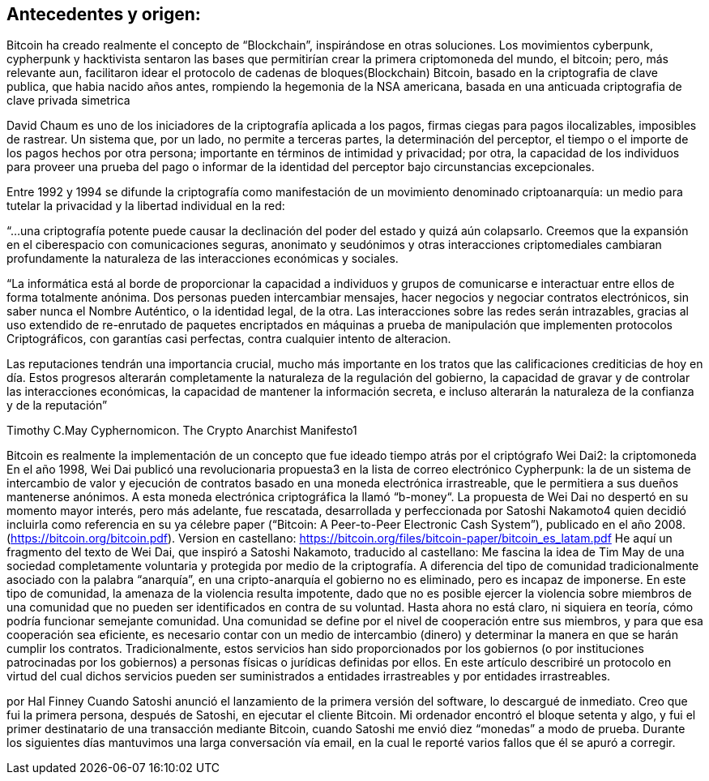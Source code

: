 == Antecedentes y origen: 

Bitcoin ha creado realmente el concepto de “Blockchain”, inspirándose en otras soluciones. Los movimientos cyberpunk, cypherpunk y hacktivista sentaron las bases que permitirían crear la primera criptomoneda del mundo, el bitcoin; pero, más relevante aun, facilitaron idear el protocolo de cadenas de bloques(Blockchain) Bitcoin, basado en la criptografia de clave publica, que habia nacido años antes, rompiendo la hegemonia de la NSA americana, basada en una anticuada criptografia de clave privada simetrica

David Chaum es uno de los iniciadores de la criptografía aplicada a los pagos, firmas ciegas para pagos ilocalizables, imposibles de rastrear. Un sistema que, por un lado, no permite a terceras partes, la determinación del perceptor, el tiempo o el importe de los pagos hechos por otra persona; importante en términos de intimidad y privacidad; por otra, la capacidad de los individuos para proveer una prueba del pago o informar de la identidad del perceptor bajo circunstancias excepcionales. 

Entre 1992 y 1994 se difunde la criptografía como manifestación de un movimiento denominado criptoanarquía: un medio para tutelar la privacidad y la libertad individual en la red: 

“...una criptografía potente puede causar la declinación del poder del estado y quizá aún colapsarlo. Creemos que la expansión en el ciberespacio con comunicaciones seguras, anonimato y seudónimos y otras interacciones criptomediales cambiaran profundamente la naturaleza de las interacciones económicas y sociales.


“La informática está al borde de proporcionar la capacidad a individuos y grupos de comunicarse e interactuar entre ellos de forma totalmente anónima. Dos personas pueden intercambiar mensajes, hacer negocios y negociar contratos electrónicos, sin saber nunca el Nombre Auténtico, o la identidad legal, de la otra. Las interacciones sobre las redes serán intrazables, gracias al uso extendido de re-enrutado de paquetes encriptados en máquinas a prueba de manipulación que implementen protocolos Criptográficos, con garantías casi perfectas, contra cualquier intento de alteracion.

Las reputaciones tendrán una importancia crucial, mucho más importante en los tratos que las calificaciones crediticias de hoy en día. Estos progresos alterarán completamente la naturaleza de la regulación del gobierno, la capacidad de gravar y de controlar las interacciones económicas, la capacidad de mantener la información secreta, e incluso alterarán la naturaleza de la confianza y de la reputación”

Timothy C.May Cyphernomicon. The Crypto Anarchist Manifesto1

Bitcoin es realmente la implementación de un concepto que fue ideado tiempo atrás por el criptógrafo Wei Dai2: la criptomoneda
En el año 1998, Wei Dai publicó una revolucionaria propuesta3 en la lista de correo electrónico Cypherpunk: la de un sistema de intercambio de valor y ejecución de contratos basado en una moneda electrónica irrastreable, que le permitiera a sus dueños mantenerse anónimos. A esta moneda electrónica criptográfica  la llamó “b-money“.
La propuesta de Wei Dai no despertó en su momento mayor interés, pero más adelante, fue rescatada, desarrollada y perfeccionada por Satoshi Nakamoto4 quien decidió incluirla como referencia en su ya célebre paper (“Bitcoin: A Peer-to-Peer Electronic Cash System”), publicado en el año 2008. (https://bitcoin.org/bitcoin.pdf). 
Version en castellano: https://bitcoin.org/files/bitcoin-paper/bitcoin_es_latam.pdf
He aquí un fragmento del texto de Wei Dai, que inspiró a Satoshi Nakamoto, traducido al castellano:
Me fascina la idea de Tim May de una sociedad completamente voluntaria y protegida por medio de la criptografía. A diferencia del tipo de comunidad tradicionalmente asociado con la palabra “anarquía”, en una cripto-anarquía el gobierno no es eliminado, pero es incapaz de imponerse. En este tipo de comunidad, la amenaza de la violencia resulta impotente, dado que no es posible ejercer la violencia sobre miembros de una comunidad que no pueden ser identificados en contra de su voluntad.
Hasta ahora no está claro, ni siquiera en teoría, cómo podría funcionar semejante comunidad. Una comunidad se define por el nivel de cooperación entre sus miembros, y para que esa cooperación sea eficiente, es necesario contar con un medio de intercambio (dinero) y determinar la manera en que se harán cumplir los contratos.
 Tradicionalmente, estos servicios han sido proporcionados por los gobiernos (o por instituciones patrocinadas por los gobiernos) a personas físicas o jurídicas definidas por ellos. En este artículo describiré un protocolo en virtud del cual dichos servicios pueden ser suministrados a entidades irrastreables y por entidades irrastreables.

por Hal Finney
Cuando Satoshi anunció el lanzamiento de la primera
versión del software, lo descargué de inmediato. Creo que
fui la primera persona, después de Satoshi, en ejecutar el
cliente Bitcoin. Mi ordenador encontró el bloque setenta y
algo, y fui el primer destinatario de una transacción
mediante Bitcoin, cuando Satoshi me envió diez “monedas”
a modo de prueba. Durante los siguientes días mantuvimos
una larga conversación vía email, en la cual le reporté
varios fallos que él se apuró a corregir.


